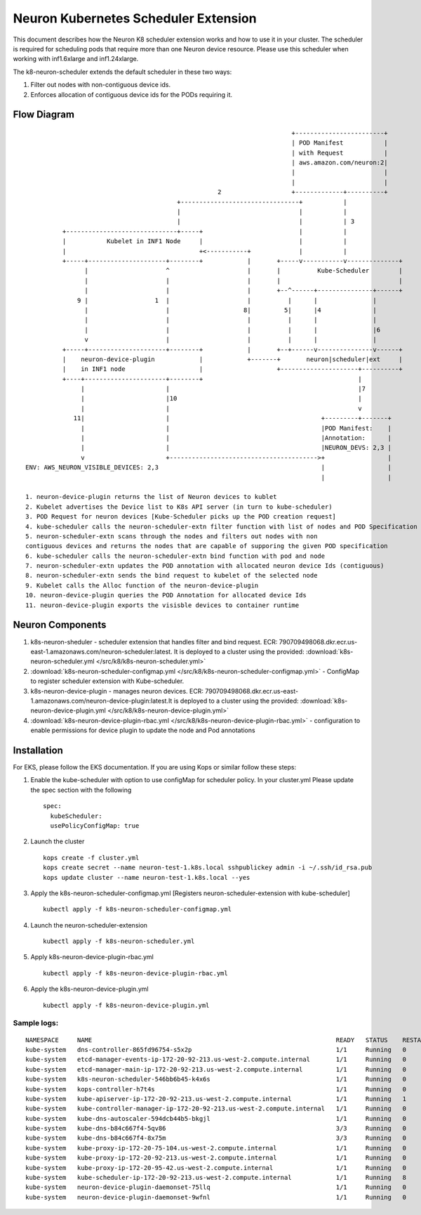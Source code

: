 .. _neuron-k8-scheduler-ext:

Neuron Kubernetes Scheduler Extension
=====================================

This document describes how the Neuron K8 scheduler extension works and
how to use it in your cluster. The scheduler is required for scheduling
pods that require more than one Neuron device resource. Please use this
scheduler when working with inf1.6xlarge and inf1.24xlarge.

The k8-neuron-scheduler extends the default scheduler in these two ways:

1. Filter out nodes with non-contiguous device ids.
2. Enforces allocation of contiguous device ids for the PODs requiring
   it.

Flow Diagram
------------

::




                                                                           +------------------------+
                                                                           | POD Manifest           |
                                                                           | with Request           |
                                                                           | aws.amazon.com/neuron:2|
                                                                           |                        |
                                                                           |                        |
                                                       2                   +-------------+----------+
                                            +--------------------------------+           |
                                            |                                |           |
                                            |                                |           | 3
             +------------------------------+-----+                          |           |
             |           Kubelet in INF1 Node     |                          |           |
             |                                    +<-----------+             |           |
             +-----+---------------------+--------+            |       +-----v-----------v--------------+
                   |                     ^                     |       |          Kube-Scheduler        |
                   |                     |                     |       |                                |
                   |                     |                     |       +--^------+---------------+------+
                 9 |                  1  |                     |          |      |               |
                   |                     |                    8|         5|      |4              |
                   |                     |                     |          |      |               |
                   |                     |                     |          |      |               |6
                   v                     |                     |          |      |               |
             +-----+---------------------+--------+            |       +--+------v---------------v------+
             |    neuron-device-plugin            |            +-------+       neuron|scheduler|ext     |
             |    in INF1 node                    |                    +---------------------+----------+
             +----+----------------------+--------+                                          |
                  |                      |                                                   |7
                  |                      |10                                                 |
                  |                      |                                                   v
                11|                      |                                         +---------+-------+
                  |                      |                                         |POD Manifest:    |
                  |                      |                                         |Annotation:      |
                  |                      |                                         |NEURON_DEVS: 2,3 |
                  v                      +---------------------------------------->+                 |
   ENV: AWS_NEURON_VISIBLE_DEVICES: 2,3                                            |                 |
                                                                                   |                 |

   1. neuron-device-plugin returns the list of Neuron devices to kublet
   2. Kubelet advertises the Device list to K8s API server (in turn to kube-scheduler)
   3. POD Request for neuron devices [Kube-Scheduler picks up the POD creation request]
   4. kube-scheduler calls the neuron-scheduler-extn filter function with list of nodes and POD Specification
   5. neuron-scheduler-extn scans through the nodes and filters out nodes with non
   contiguous devices and returns the nodes that are capable of supporing the given POD specification
   6. kube-scheduler calls the neuron-scheduler-extn bind function with pod and node
   7. neuron-scheduler-extn updates the POD annotation with allocated neuron device Ids (contiguous)
   8. neuron-scheduler-extn sends the bind request to kubelet of the selected node
   9. Kubelet calls the Alloc function of the neuron-device-plugin
   10. neuron-device-plugin queries the POD Annotation for allocated device Ids
   11. neuron-device-plugin exports the visisble devices to container runtime

Neuron Components
-----------------

1. k8s-neuron-sheduler - scheduler extension that handles filter and
   bind request. ECR:
   790709498068.dkr.ecr.us-east-1.amazonaws.com/neuron-scheduler:latest. It is deployed to a cluster using the provided: :download:`k8s-neuron-scheduler.yml </src/k8/k8s-neuron-scheduler.yml>`
2. :download:`k8s-neuron-scheduler-configmap.yml </src/k8/k8s-neuron-scheduler-configmap.yml>` - ConfigMap to register scheduler
   extension with Kube-scheduler.
3. k8s-neuron-device-plugin - manages neuron devices. ECR:
   790709498068.dkr.ecr.us-east-1.amazonaws.com/neuron-device-plugin:latest.It is deployed to a cluster using the provided: :download:`k8s-neuron-device-plugin.yml </src/k8/k8s-neuron-device-plugin.yml>`
4. :download:`k8s-neuron-device-plugin-rbac.yml </src/k8/k8s-neuron-device-plugin-rbac.yml>` - configuration to enable
   permissions for device plugin to update the node and Pod annotations

Installation
------------

For EKS, please follow the EKS documentation. If you are using Kops or
similar follow these steps:

1. Enable the kube-scheduler with option to use configMap for scheduler
   policy. In your cluster.yml Please update the spec section with the
   following
   ::

      spec:
        kubeScheduler:
        usePolicyConfigMap: true

2. Launch the cluster
   ::

      kops create -f cluster.yml
      kops create secret --name neuron-test-1.k8s.local sshpublickey admin -i ~/.ssh/id_rsa.pub
      kops update cluster --name neuron-test-1.k8s.local --yes

3. Apply the k8s-neuron-scheduler-configmap.yml [Registers
   neuron-scheduler-extension with kube-scheduler]
   ::

      kubectl apply -f k8s-neuron-scheduler-configmap.yml

4. Launch the neuron-scheduler-extension
   ::

      kubectl apply -f k8s-neuron-scheduler.yml

5. Apply k8s-neuron-device-plugin-rbac.yml
   ::

      kubectl apply -f k8s-neuron-device-plugin-rbac.yml

6. Apply the k8s-neuron-device-plugin.yml
   ::

      kubectl apply -f k8s-neuron-device-plugin.yml

Sample logs:
^^^^^^^^^^^^

::

   NAMESPACE     NAME                                                                  READY   STATUS    RESTARTS   AGE
   kube-system   dns-controller-865fd96754-s5x2p                                       1/1     Running   0          12h
   kube-system   etcd-manager-events-ip-172-20-92-213.us-west-2.compute.internal       1/1     Running   0          12h
   kube-system   etcd-manager-main-ip-172-20-92-213.us-west-2.compute.internal         1/1     Running   0          12h
   kube-system   k8s-neuron-scheduler-546bb6b45-k4x6s                                  1/1     Running   0          11h
   kube-system   kops-controller-h7t4s                                                 1/1     Running   0          12h
   kube-system   kube-apiserver-ip-172-20-92-213.us-west-2.compute.internal            1/1     Running   1          12h
   kube-system   kube-controller-manager-ip-172-20-92-213.us-west-2.compute.internal   1/1     Running   0          12h
   kube-system   kube-dns-autoscaler-594dcb44b5-bkgjl                                  1/1     Running   0          12h
   kube-system   kube-dns-b84c667f4-5qv86                                              3/3     Running   0          12h
   kube-system   kube-dns-b84c667f4-8x75m                                              3/3     Running   0          11h
   kube-system   kube-proxy-ip-172-20-75-104.us-west-2.compute.internal                1/1     Running   0          11h
   kube-system   kube-proxy-ip-172-20-92-213.us-west-2.compute.internal                1/1     Running   0          12h
   kube-system   kube-proxy-ip-172-20-95-42.us-west-2.compute.internal                 1/1     Running   0          11h
   kube-system   kube-scheduler-ip-172-20-92-213.us-west-2.compute.internal            1/1     Running   8          12h
   kube-system   neuron-device-plugin-daemonset-75llq                                  1/1     Running   0          11h
   kube-system   neuron-device-plugin-daemonset-9wfnl                                  1/1     Running   0          11h
